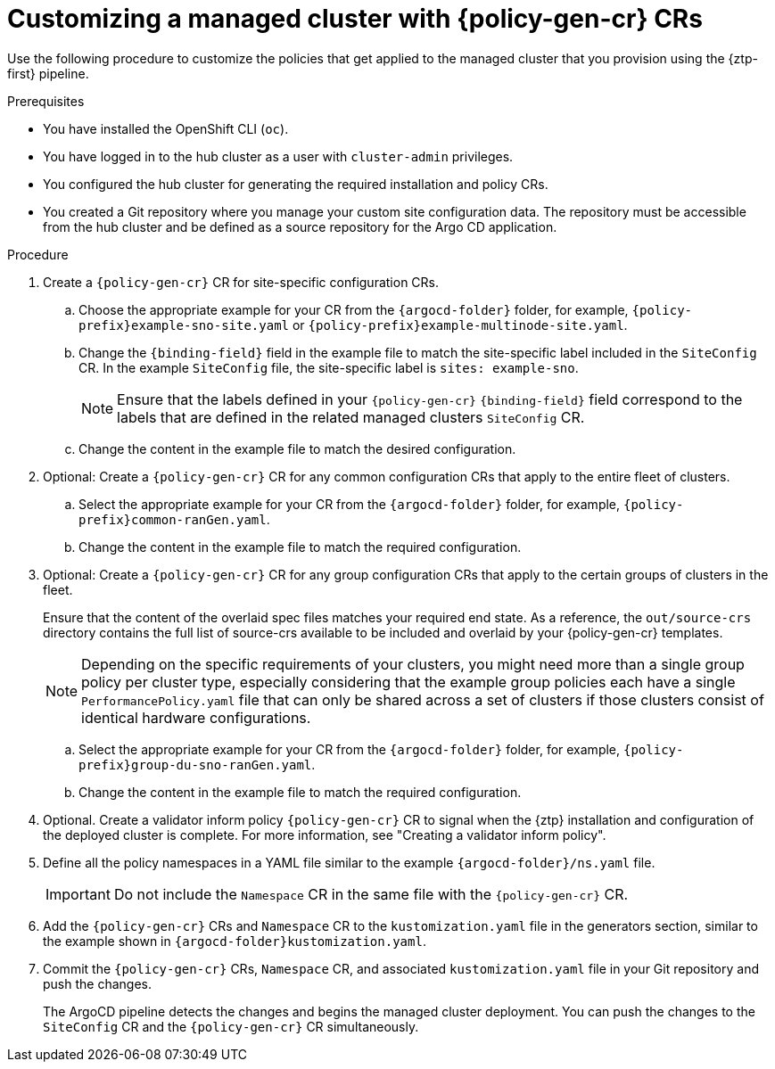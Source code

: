 // Module included in the following assemblies:
//
// * scalability_and_performance/ztp_far_edge/ztp-configuring-managed-clusters-policies.adoc

:_mod-docs-content-type: PROCEDURE
[id="ztp-customizing-a-managed-site-using-pgt_{context}"]
= Customizing a managed cluster with {policy-gen-cr} CRs

Use the following procedure to customize the policies that get applied to the managed cluster that you provision using the {ztp-first} pipeline.

.Prerequisites

* You have installed the OpenShift CLI (`oc`).

* You have logged in to the hub cluster as a user with `cluster-admin` privileges.

* You configured the hub cluster for generating the required installation and policy CRs.

* You created a Git repository where you manage your custom site configuration data. The repository must be accessible from the hub cluster and be defined as a source repository for the Argo CD application.

.Procedure

. Create a `{policy-gen-cr}` CR for site-specific configuration CRs.

.. Choose the appropriate example for your CR from the `{argocd-folder}` folder, for example, `{policy-prefix}example-sno-site.yaml` or `{policy-prefix}example-multinode-site.yaml`.

.. Change the `{binding-field}` field in the example file to match the site-specific label included in the `SiteConfig` CR. In the example `SiteConfig` file, the site-specific label is `sites: example-sno`.
+
[NOTE]
====
Ensure that the labels defined in your `{policy-gen-cr}` `{binding-field}` field correspond to the labels that are defined in the related managed clusters `SiteConfig` CR.
====

.. Change the content in the example file to match the desired configuration.

. Optional: Create a `{policy-gen-cr}` CR for any common configuration CRs that apply to the entire fleet of clusters.

.. Select the appropriate example for your CR from the `{argocd-folder}` folder, for example, `{policy-prefix}common-ranGen.yaml`.

.. Change the content in the example file to match the required configuration.

. Optional: Create a `{policy-gen-cr}` CR for any group configuration CRs that apply to the certain groups of clusters in the fleet.
+
Ensure that the content of the overlaid spec files matches your required end state. As a reference, the `out/source-crs` directory contains the full list of source-crs available to be included and overlaid by your {policy-gen-cr} templates.
+
[NOTE]
====
Depending on the specific requirements of your clusters, you might need more than a single group policy per cluster type, especially considering that the example group policies each have a single `PerformancePolicy.yaml` file that can only be shared across a set of clusters if those clusters consist of identical hardware configurations.
====

.. Select the appropriate example for your CR from the `{argocd-folder}` folder, for example, `{policy-prefix}group-du-sno-ranGen.yaml`.

.. Change the content in the example file to match the required configuration.

. Optional. Create a validator inform policy `{policy-gen-cr}` CR to signal when the {ztp} installation and configuration of the deployed cluster is complete. For more information, see "Creating a validator inform policy".

. Define all the policy namespaces in a YAML file similar to the example `{argocd-folder}/ns.yaml` file.
+
[IMPORTANT]
====
Do not include the `Namespace` CR in the same file with the `{policy-gen-cr}` CR.
====

. Add the `{policy-gen-cr}` CRs and `Namespace` CR to the `kustomization.yaml` file in the generators section, similar to the example shown in `{argocd-folder}kustomization.yaml`.

. Commit the `{policy-gen-cr}` CRs, `Namespace` CR, and associated `kustomization.yaml` file in your Git repository and push the changes.
+
The ArgoCD pipeline detects the changes and begins the managed cluster deployment. You can push the changes to the `SiteConfig` CR and the `{policy-gen-cr}` CR simultaneously.